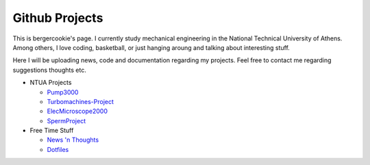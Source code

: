 .. Projects documentation master file, created by
   sphinx-quickstart on Mon Jul 14 23:09:54 2014.
   You can adapt this file completely to your liking, but it should at least
   contain the root `toctree` directive.

Github Projects
====================================

.. code-block:: C++
   cout << Hello World! << endl;

This is bergercookie's page.
I currently study mechanical engineering in the National Technical University of Athens.
Among others, I love coding, basketball, or just hanging aroung and talking
about interesting stuff.

Here I will be uploading news, code and documentation regarding my projects. 
Feel free to contact me regarding suggestions thoughts etc.

- NTUA Projects

  * `Pump3000 <http://bergercookie.github.io/Projects/Pump3000/>`_
  * `Turbomachines-Project <https://github.com/bergercookie/Turbomachines-Project>`_
  * `ElecMicroscope2000 <http://bergercookie.github.io/Projects/ElecMicroscope2000>`_ 
  * `SpermProject <http://bergercookie.github.io/Projects/SpermProject>`_ 

- Free Time Stuff

  * `News 'n Thoughts <https://github.com/bergercookie/news-n-thoughts>`_
  * `Dotfiles <https://github.com/bergercookie/dotfiles-reborn>`_



